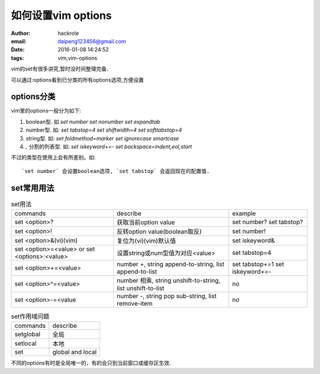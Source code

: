 如何设置vim options
====================

:author: hackrole
:email: daipeng123456@gmail.com
:date: 2016-01-08 14:24:52
:tags: vim,vim-options


vim的set有很多讲究,暂时没时间整理完备.

可以通过:options看到已分类的所有options选项,方便设置

options分类
-----------

vim里的options一般分为如下:

1) boolean型. 如 `set number` `set nonumber` `set expandtab`

2) number型. 如: `set tabstop=4` `set shiftwidth=4` `set softtabstop=4`

3) string型. 如: `set foldmethod=marker` `set ignorecase smartcase`

4) `,` 分割的列表型. 如: `set iskeyword+=-` `set backspace=indent,eol,start`

不过的类型在使用上会有所差别。如::

    `set number` 会设置boolean选项, `set tabstop` 会返回现在的配置值.

set常用用法
-----------

.. list-table:: set用法
    :class: table
    :name: list-table

    * - commands
      - describe
      - example
    * - set <option>?
      - 获取当前option value
      - set number? set tabstop?
    * - set <option>!
      - 反转option value(boolean取反)
      - set number!
    * - set <option>&(vi)(vim)
      - 复位为(vi)(vim)默认值
      - set iskeyword&
    * - set <option>=<value> or set <options>:<value>
      - 设置string或num型值为对应<value>
      - set tabstop=4
    * - set <option>+=<value>
      - number +, string append-to-string, list append-to-list
      - set tabstop+=1 set iskeyword+=-
    * - set <option>^=<value>
      - number 相乘, string unshift-to-string, list unshift-to-list
      - no
    * - set <option>-=<value
      - number -, string pop sub-string, list remove-item
      - no


.. list-table:: set作用域问题
    :class: table
    :name: list-table

    * - commands
      - describe
    * - setglobal
      - 全局
    * - setlocal
      - 本地
    * - set
      - global and local

不同的options有时是全局唯一的，有的会只到当前窗口或缓存区生效.

